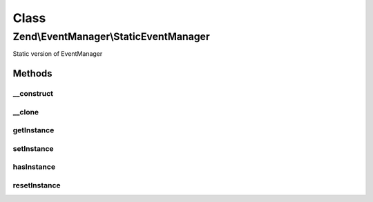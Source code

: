 .. EventManager/StaticEventManager.php generated using docpx on 01/30/13 03:02pm


Class
*****

Zend\\EventManager\\StaticEventManager
======================================

Static version of EventManager

Methods
-------

__construct
+++++++++++

.. function:: __construct()


    Singleton

    :rtype: void 



__clone
+++++++

.. function:: __clone()


    Singleton

    :rtype: void 



getInstance
+++++++++++

.. function:: getInstance()


    Retrieve instance

    :rtype: StaticEventManager 



setInstance
+++++++++++

.. function:: setInstance()


    Set the singleton to a specific SharedEventManagerInterface instance

    :param SharedEventManagerInterface: 

    :rtype: void 



hasInstance
+++++++++++

.. function:: hasInstance()


    Is a singleton instance defined?

    :rtype: bool 



resetInstance
+++++++++++++

.. function:: resetInstance()


    Reset the singleton instance

    :rtype: void 




